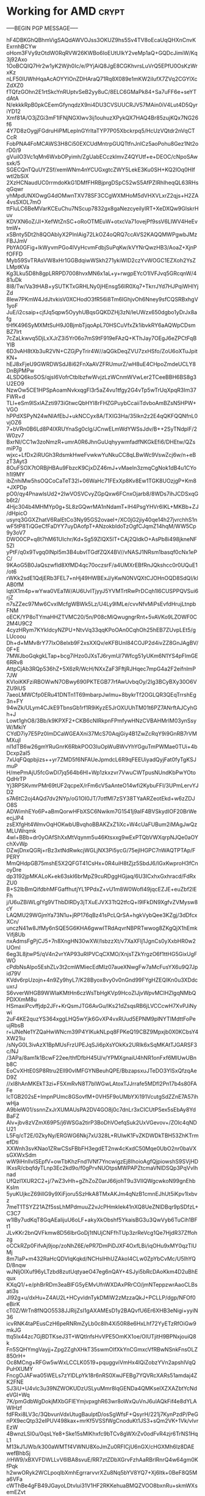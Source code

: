 # -*- buffer-auto-save-file-name: nil; -*-

* Working for AMD :crypt:
:properties:
:category: working
:organization: AMD
:cryptkey: 0xD99F552B3C52DD998FA3EB6099E55CC5EE41A275
:end:

-----BEGIN PGP MESSAGE-----

hF4DBKGhQBhmVigSAQdAWVOJss3OKUZ9hs5Sv4TV8oEcaUqQHXnCnvKExrnhBCYw
oHom3FVy9zOtdW0RqRVW26KWBo6IoEUtUIkY2veMp1aQ+GQDcJimiW/Kq3j92Axo
1OoBCQIQ7Hr2w1yK2Wjh0Ic/e/PYjAiQ8JgE8CGKhvrsLuVrQ5EPfU0OsKzWrxKz
nLF50lUWhHqaAcAOYYIOnZDHAraQ71Rq8X089e1mKW2iIufX7ZVq2CGYlXcZdXZ0
fTQfzGOhn2E1rtSkcYnRUptvSeB2yy8uC/8ELC6GMaPk84+Sa7uFF6e+seYTdAtA
N/ekkkRpB0pkCEemGfynqdzX9ni4DU3CVSUUCRJV57MAin0iV4Lut4D5QyriYD12
Xmf81A/O3jZGi3mF1IFNjNGXIwv3ij1ouhuzXPykQX7HAQ4Br85zujKQx7NG26f6
4Y7D8zOygjFGdruHiPMLeplnGYrltaTYP7P05Xbckrpq5/HcUzVQtdr2nVqCTCcR
FobPNA4FoMCAWS3H8Ci50EXCUdMntrpGUQTtfnJnICz5aoPohu8Gez1Nt2orD0/9
gVuilO3Vc1qMn6WxbOPyimh/ZgUabECczklmvZ4QYUtf+e+DEOC/cNpoSAwsxk/5
SGECQnTQuUYZSf/xemWNm4nYCUGxgtcZWY5LekE3Ku0SH+KQ2lOq0HIfwtl2bSiX
2XzHCNaudUC0rrmdoKkG1DMfFHRBjprgDSpC52wS5AfPZIRhIheqQL63RHsqGqwr
yhMpdUNXOwgG4dOMwnTXV78SF3CCgWXMHoM5dVHXVLxrZ2qjs+H2ZA4vsSXOL7mO
ttFluLC6BeMVarKCEuChu7NScup7832gx8gaNezcyeiIyIRT+XeDXQw9GIskrHuv
KDVXN6oZ/JI+XefWtZnSC+oRoOTMEuW+otxcVa71ovejPf9ssV6LIWV4HeEvtmW+
xSBnty5Dt2h8QOAblyX2PInlAig72LkOZ4oQRQ7ccAVS2KAQQMWPgwbJMzFBJJmV
PbYA0GFig+lkWyvmPGo4IVyHcvmFdbjSuPqKw/kVYNrQwzHB3/AoaZ+XjnPfOFFD
Myb59SvTRAsVW8xHr1GGBdqiwWSkh271ykiWID2czYvWOGC1EZXoh2YsZLMptKVa
Kg3Lku5D8h8gpLRRPD7008hvxMN6x1aL+y+rwgpEYcO1IVFJvq5GRcqnW/481uDk
8l8/Tw/Va3tHAB+ySUTKTxGRHLNy0jHEnsg56IR0Xq7+TkrrJYd7HJPqiWHlYjZd
8lew7PKmW4JdJtvkisV0XCHodO3fR56i8Tm6IGhjvOh6Nney9sfCQSRBxhgV1yoF
JuE/i2csaip+cjfJq5qpw5OyyhUBqsGQKDZHj3zN/leUWzx650dgbo1yDrJx8afg
tHfK496SyMXMtSuH9J0BjmbTjqoApL70HSCuVfxZk1ibvkRY6aAQWpCDsmBZ7Irt
7cZaLkwvq5DjLxXJrZ3i5Yr06o7mS9tF919eFAzQ+KThJay7OEgJ6eZPCtFqBYlB
6D3vAH8tXb3uR2VN+CZGjPyTrir4W//aQGkDeqZVU7zxHSfo/ZoU6oXTuJpitKN+
hEJ8xFjeU9GWRDWSdJ8i62FnXaAVZFRUmurZ/wH8uE4CHpoZmdeUCLY8DnBjPMPw
4LSDQ6koSOS/qjsI6VofrCtbIbzfwWvjzLzWCnmWVwLer2TCeeBBH6BS8g3U2EO9
NzwOw5CE1HPSpAoamNvkxqgFl3r5aZ4vu1tfgy2G4vTp5wTrUqXpqR3Im37FWR+d
TLl+eSm9lSxlAZzti973iGtwcQbHYI8rFHZGPuybCcaiiTdvboAmBZsN5HPW+VGO
hPPdXSPyN24wNIAfEbJ+ukNCCyx8A/TXIG3Ha/35Ikn2z2E4qQKFQQNfnL0vjOZ6
7+bVRn0B6Ld8P4lXRUYnaSg0clg/JCnwELmWdYWSsJdv/B++2SyTNdplF/2W0zv7
BxrNl/CC1w3zoNmzR+umrA0R6JhnGuUqhyywmfadfNKGkEfi6/DHEtw/QZsmiP7g
wjxc+LfDx2iRUGh3RdsmkHweFvwkwYuNkuCC8qLBwWc9VswZcj6w/n+eBzT3Ayt3
8OuFSOX7tORBjHBAu9FbzcK9CjxDZ46mJ+vMaeIn3zmqCgNok1dB4u1CYoh1I9MY
ibZnhiMw5hsOQCoCaTeT32l+06WaHc71FExXp8Kv8Ew1TGK8UOzjgP+Km8+JXPDp
pO0/qy4PnawlsUd2+2IwVOSVCvyZGpQxw6FCnxOjarb8/8WDs7ihJCDSxqGb6t2/
4Hjc304b4MHMYp0g+SL8zGQwrMA1nNdamT+lH4PsgYHVr6IKL+MKBb+ZJ/dHpicO
usyrq3GGXZhatV6RalEtCo3Ny95GS2ovaeI+/XC0jG2jiy40qe14h27jvrchhS1n
wF5tP8TiQGeCfFaDYY7uyDAofpT+ANzokbIdoTzOgfCJqmZ14hqM/WW5Cp9y3oV7
DWO0CP+q8t7hM61UIchr/Kd+Sg59ZlQX5lT+CAj2QIdkO+AsPb8i498jkneNF5ZI
yPtF/q0x9Tvgq0INpl5m3B4ubvlTGdfZQX4BV//vNASJ1NRsm1basqf0cNx1ePC/
9KAoG5B0JaQszwfId8XfMD4qc70oczsrF/a4UMXrEBfRnJQkshcc0r0UQuE1/ot6
rWKk2sdE1QdjERb3FEL7+nHj49HWBExJ/yKwN0NVQXtCJOHnOQD8SdQI/klAB0fM
lqtiX1m4p+wYwa0VEa1W/AU6UvITjyyJ5YVMTrtRwPrDCqh1l6CUSPPQVSui6rjZ
n7sZZec97Mw6CvxIMcfgWBWk5Lz/U4Ly9lMLe/cvvNfvMiPsEvfdHrujLtnpbFNM
oECK/YP8oTYmaHHZTVMC20/5n/P08cMiQwugngrRnt+5vAVKo9LZOWF0C2M4U9C2
4cyzHRym7KYkIdcyNZPU+NtvVq33qqKPoOAn0CqhOh25hEB7ZUvpLEt5/gLUcoou
Dh+d+MMv8rY77IxO8elxb9F2xsXXQv/eKFBUnI84COJP2d4ivZZ8GnJAgBV/0F+E
7MWJboGqkgkLTap+bcg7iHzo0JXsTJ6rymU/7Wfcg51yUKm6N1YS4pFlmGE6RRv8
AttpCjAb3RQp536hZ+5X6zR/WcH/NXxZaF3FftjRJHqec7mpG4a2F2eifnlmP7JW
KVloiKKFziRBOWwN7OBwy690PKTEGB77rfAwUvbqOy/2Ig3BCyBXy30O6VZU9iUS
7aeoLMWCfp0ERu41DNTn1T69mbarpJwlmu+8bykrTf2OGLQR3QEqTrrshEg3n+FY
94wZk/ULym4CJkE9TbnsGb1rf1R9iKyzE5JrOXUUhTM01t6PZ7ANrftAJCyhGh+J
Lowt1ghO8/3Bb/k9KPXF2+CKB6cNIRkpnFPmfywHNzCVBAHMrIM03ynSsyW/MkiY
CYdD7iy7E5Pz0ImDCaWGEAXni37McS70AqjGiy4B1ZwZcRqY9i9GnRB7rVMMXujI
nI1dTB6w26gmYRuGnrK6RbkPOO3IuOpWuBWvYhYGguTmPWMae0TUi+4bDcxp2aI5
7xUqFQqpbjizs++yr7ZMD5f6NFAUeJpmdcL6R9qFEEUiyadQyjFat0fyTgKSJmuP
H/mePmAjU5fcGwDI7jq564b6Hl+Wp1zkxzvr7VwuCWTpusNUndKbPwYOtoQdHrTP
Yj3RPSKvmrPMr69tUF2qcpeX/rFm6cV5aAnteO14wfi2KybuFFI/3UPmLervYJD2
s7A6tC2oj4AQd7dv2NYp/oG1OI0JT/7otfMl7zSY38TYaARZeotEkd+w6zZDJO8S
ADWimhEYo6P+aBmQorwHFbXSC6Nwikm7G1541j9aIF4BVSkydIOF20BrWeecjJP4
zsEXfgHt4WmvOqHOKwbUBvqhoBBAKZxZ1iXc+W4cUaFUBum2iMAgJwQzMLUWrqmk
4wl+BBb+dr0yOAfShXxMtVqynm5u46Ktsxxg9wExPTQbVWXqrpNJQe0aOYchXvWp
DZwjDnxQGRj+rBz3xtNdRwkcjWGLjNX3Pi5ycG/75ejlHGPC7nWAQTPTAp/FPERY
MmQHdpGB75mshE5X2QFGT41CsHx+0R4uiH8tZjz5SbdJ6/IGxKwproH3fCnoyDre
dp3192jpMKALoK+ek63skI6brMpZ9cuRDggHGjaq/6U3ICxhxGxhracd/FdRxZU0
B+S2lbBmQifdbhMFGaffhutjYL1PPdxZ+vU1m8W0WofI49jqcEZJE+euZbf2lEFh
j/U6uZBiWLgIYg9VThbDlRDy3jTXuEJVX3TtQ2tfcQ+l9lFkDN9XgfvZVMysw8cY
LAQMU29WGjmYa73N1u+jRP176qBz41sPcLQrSA+hgkVybQee3KZgj/3dDfcxXCn/
unczN41w8JfMy6nSQE5G6KHA6gwwlTRdAqvrNBPRTwwog8ZKgQjX1hEmkVifj8Ub
nxAdmsFgPjCJ5+7n8XngHN30wXW/IsbzzXt/v7XaXFlj1JgnCs0yXxbHR0w2UOml
6eg3L8jtwP5/qV4n2vrYAP93uRIPVCqCXMO/XnjsTZkYrgzO6f1ttHG5GixUgFWO
cPdbNsAlpo5EshZLv3t2cmWMiecEdMIz07aueXNwgFw7aMcFusYX6u9Q7Jpid79V
KVdv6rpUzojn+4n9Zy9hyL7/K28Byox8vy0v0nGnd99FYgHZEQIKn0u3XDdcuxrJ
S6vverWHGB9WWIaKMtHn6czWsTbHgKVp9HcoZlJjvWpvMClHZlgqNMbQPDXXmM8u
HSmaxiPcvffjdp2JFr+KrQsmJTG6AvGu/lKs21dZsqsRB6jLVCCcwH7XvPJiNywi
2uF4KE2quzYS364xggLHQ5wYjk6GvXP4vxRUud5EPNM9plNYTIMdttFoPeujRbsB
r+iJNeNe1YZQaHwWNcm39P4YIKukNLpq8FPKeQ19CBZ9Mpxjb0X0KCbsY4XW21iu
/sNyG0L3ivAzX1BpMUsFrzUPEJqSJi6pXsYOkKx2URIk6xSqMKAtTJGARSF3c/NJ
/3APa/8am1k1BcwF22ee/thfDfbH45U/v/YPMXgnaiU4hNR1onFxf6MIUwUBnb8C
EoCvXHtE0SP8Rtru2Ell90vIMFGYNBeuhQPE/BbzapsxuJTeDO3YlSxQfzqAeD9Z
//xI8hAnMKEkT3zi+F5XmRvN8T7blWGwLAtoxTJJrrafe5MDfl2Pn17b4s80FAFe
lcTGB202sE+ImpnPUmc8GSovfM+0VH5F9oUMbYXi191VcutgSdZZnE7A57ihwHja
A9bleW01/ssnnZxJrXUMAUsPA2DV4GO8j0c7dnLr3xCICUtPSex5sEbAy8YdBaFZ
Alv+jbv8zVZmX69P5/j6WSGa2tirP3BoDhVOefqSuk2UxVGevov+/ZOlc4qNDU21
L5Fq/cT2E/0ZkyNy/ERGWG6Nkj7xU328L+RUlwK1FvZKDWDkTBH53ZhKTrmefDti
XXWnh3svKNao1ZRwCSsFBbFH3egdET2nw4cKxdC50Mqe0UbO2nr0baVXsGXWxSdm
wW9iHnlIvISEpfV+owTbKhzFnd1VNf7YncwigzEj8IhoioAgfQjpiowshS9SVjHD
IKxsR/cbqfdyTLnp3Ec2kd9o/f0gPrvNUOtpsMWPAPZtcmaVNlDSQp3PqVvIhnad
UfQzI1XUR2C2+j/7wZ3vHh+gZhZoZ0arJ66johT9u3VIlQWgcwkoN99gnEhbKsIm
5yuKUjkcZ69illG9y9XiFjoru5SzHkA8TMxAKJm4qNzB1cmnEJhUt5iKpv1Ixbvz
7meT1TSYZ21AZf5ssLhMPdmuuZ2vJcPHmkIek41nXQ8UeZNIDBqr9pSDfzL+C3C7
w1lBy7udKqT8GqAEalijuU6oLF+akyXkObshf5YkaisBG3u3QwVyb6TuCih1BFt1
JLvKKr2bnQVFkmw8D56lbrGoDj1tNUjCNFfhTUp3zrReVcg1Qe7HjdR37Zffohzg
oCCkRZp0FifvAj9jop/zoNhZ6E/ePR7DmPiDJXF4OxfLBi/iqOHu9xMY0qzTlUMj
8m7IaP+m432RaHcQDVIqKqkd/NCHslHhUZAkoI4CLw0ZpYbCvMc/U5IhYQD/8nqw
wJNljOlXuf96yLTzbd8zutUqtyaeO47eg6nQAY+4SJyi5bRcDAoKkm4D2uBhEqux
KXqQ1/+e/phBrRDm3eaBlFG5yEMvUfnWXDAxPRrCO/jmNTeppzwrAaoCLBsati3s
Jl92g+u/dxHu+Z4AU2L+HCyvldnTykDMIW2zMzzaQkJ+PCLLP/dgp/NFOf0eBirK
cT0Z/WrTn8fNQO5538JJRijZsI1gAXAMEsD1y2BAQvfU6Er6XHB3eNigi+yyiN36
icvRNK4taPEusCzH6peRNRmZyLb0c8lh4Xi50R8e6HxLhf72YyETzRfOiGw9mkJG
ttq5Ix44zc7GjBDTKseJ3T+WQtlnfsHvVPE5OmKX1oe/OlUTjitH9BPNxjouiQ8k
Fn5SQHYmgVayjj+Zpg2ZghXHkT35swmOIfXkYnCGmxcVfRBwNSnkFnsOLZ850rH+
Oc8MCng+RFGw5wWxLCCLK0519+pquggviVmHx4IQiZobzYVn2apshlVqQPuHXUMY
FncgOJAFwa05WELs7zYlDLpYk18r6nRS0XwJFEBg7YQVRcXARs51amdaj4ZK2FNE
SJ3iU+U4vlc3u39NZWOKUDzUSLyuMmr8lqGENDa4QMKseIXZXAZbtYcNdeVGI+Wq
7K/pmGdbWgDokjMXbGFIEYmjvpxghR63wr8oWxQuVnJ6ulAQkFif4e8dYLAWIHzf
fdFRxi8LV3c/3QbvunVdxUtugBaulptD/osSgWfsF+QsyrH/221j7KynPzdP/PeG
nPX9ecQtp32eIPUV498kax+mrKf5VSSfWgCnoduKt1JS3+sQm2VK+1Vk/vlvrEzW
4BwnzLSI0u/0qsLYe8+Ske15sMlKhxfc9bTCv8gWXrZv0odFvR4zjr6TrNS1HqL1
M13kJ1JWb/k300aWMTf4VWNU8XoJmZu0RFICjU6nGX/cHGXMh6lz8DAEwefBhbSj
/rHW9/xBXVFDWLLvV6lBA8svuE/RR7ztZDbXGrvFzhAaRBrlRnrQ4w64gm0KfPqk
h2wwORyk2WCLpoqlbXmhEgrrarvvrXZu8Nq5bYV8YQ7+Xj6ltk+0BeF8Q5Ma6VFa
cWThBe4gFB49JGayoLDtvlui31V1HF2RKKehuaBMQZVOO8bxnRu+skmWXsemEZvt
S4/fVh3x+rvZJt7BF8JIYoe/R23gzIZrjDzyA9DFvvXLS0YZIzOGAYSYJV6tBQh0
Kv/WoeDmnnvo5xg+L+3JWLVPFVTlCG9u375latz4Nlm1oBcki/CAE+wnUIUdOJk2
SaozbH5mamdsFGZ0R0Z9JDz21oecPc5LYtwsjhKmb5Yr+Hlpf1ZuNHjwLvbB57l4
+1H0m2lfYiFKLRRu2auiQ/X3lLFWiXS/NKjiZCtoa2qdShdpmPDzvF6+ihlH9DpG
7hW15flnDlmogd+vgo9ylQK90GxSXfJikKYW5TVEyLInlpIeC2TGWlKWSEL6y7p2
1EK2A9CPLOemEHKbxymqBtar/MSa2ypFAKvafuB0zEiNlxkoxfYicoK7mmaP/1KK
In3R+7hwhhm9fOLyUQsNHOMgqTLRNxZYg5els81lWZbxwrAXWCToDcyajBbsq6gm
6m63KlfNLtLv4BplFmNHhcQhhWG9gODERaWoNdJh8OfbcCxvyWiZYgBGqaEZhYzf
mWEq5ixb7UKSdCaqUjLEbt6/NlZ4j3RGPZIS7E3EwPpU84NYA1Vhjyb+yXvTdf9s
BJA1o0ccVeXYvAA84vC/zJoAOnMETJtO0+0iaaumGj+gcO2j0eFJGt/TFn50IJEv
YUfSrymbQP/MnxnjOKgK8JA4xd11sN8YN5XNx+rByqEubz4wfUFhFA90Yvfe8LZa
am0s56bVH5Few3PpIrTMwG76VzaAIpApXoUYzCdTyAO1IuN3amWzf2Pm9AJb82i+
Ij43VItmn/h/9k1O2icIwl13/XidfP/3unEHhks3/u+wQmFfBXehgr2w/8VmbQZg
zy5UYSZMp5aKiq9Vy66aHhwhZNVm3BTXTBlNe/P+nv2H8Gd7XBCyi+yc1xLBPXUM
rKBr7xU55CGjzfsoEvZ9WAR8elhKI2ncxdl/8p9GrssYmkmefEPeCTSiWBiZL2/h
RGJSrTRTzCyJmlhhWmim6i+MMVjm6KAeMuMLIqURRPhvNCNvqsvTo15iMsVju9w2
JQXMvepGycaxUuyAFAMmWir9Ai82ogfId0pfuk9Gq4bmN2jYi3uuikRDydyejWul
TK9XgUZ27VXqHQsniqKzlWypqUKOyWgsbO/jBc69KsAJY0unPLSmJfK+wQ035tZ7
8NgLr3YyqnIy7GVIsemP5EjwdHCHbTaXMjoeYfbQL5qDcz8hdom44tMZAKkCDWOV
PF6PY2Zy9psMBuqxeHrZh5MCnqA3Nm/QXB9f886rtD446/nJzopOJ3ngtTvOlEsz
IVYZcyicR+DktgowJ/5QS93wfnjJEyAzm4UCmqyZ/rmdU1G3RDvsJc8TVxYBKxtS
pTFL1qN2VfP7+GELkniLry12/lIFyzu9UgH4zPaQsBQyT3HTDL01DNnLUGK3LXXm
QEZU0QtXNJHgiZzD/qNIcOdKCuGHF0Rs/W4Ln7sKsYpmgWQGTxskZR7ZaRCObiLL
90qNTusDEh0c39/sNJ/ocsGWzTAYhzydwOLVrpFCCodp3WxJ9WP+H9D5AemxJGC5
xlndqRaA96g9fxWBb1Ozz5KpvQb1A8Ibcp44Pd57m97OOvhOFX5ORVnEwq+j8UsS
B2JeWuyoOBpPJgHZOmdS6UBC2EJvnsVA7MrPYPFY5fv3PVBvmI4vhn+IqtDoHGPB
ZSV/PqsbQDkGeXTKlpyStZVnu9pWiR191/+OWiuunlg1plI877Io2Q3GFR9BfElu
CzPVVRuAk3Ls/g5ObtWIKdI387E97kn2dNF9FK0TVO8wtrVlGqtOEHgbeEtIBqbP
WO7bjd1q1XSx+7x+3Uf5t1yTNOOznPoqCXFDJh2cVzRMwc1l7TGFrJihtDKdMY3J
D0Gz5ahdGpSxvIdoDsb7PqSxY3G1Iq9pbYLEAF+PQ9RllJ/ZfcIY17Pe/tE2m/qu
+ImDfn77XMv3gnQ9YEU5PcBxDtVwIv0w2dnj9nlgZkPVpFQrHzqnbTyNIh4D/2Rd
pbDXzjwb3H1AYJFq5gjUQEpvTVmWkHmFMHUGoSOhijcMHQlrd7aRynF8mhYH/35E
U/HDg4qMVaL5FqypmG3wGs/b3SJEBSekEBqQpHrzZYaW7J2JepJ/LpWTiewMhYcB
KmwIcmXzCt7N/zqSgDOgxdSH+PIG9dnBlEVjgQskTiOOVygAT/d60/8CGhx6S22W
m/9dKSofdiJCsNS3ltB/CV2lgQaalnRqtUQEgG50MHisyEpiAOcA0DYAr4p2Gy5W
GQIfdq+mpaMrC7qKYCHp8vM3rLwjsgAZWAsgrPmmfA9TFPe5ZSHCIPz8j6TbS3UC
cNtz1DWjI4t7YRtxtvHOu93lH5oJioOPYNcp/nYeFJnxalfUm5c59LotE9TO1HBZ
NX3SAdmaveobkoS6l16YWKcxR6TjwKasR7OW6coRFL8VUvY17VXHDS+FtwRd62e7
k4ww5XLEuEhIv0S9xOfVFIiElV8vgHK92fQefzUsr696fcPKLhAIYbG2Bca6zAwY
CtLkuaMWhHMFkuHYFuLyZnOXznj/cb5Ztyj3/RcsTlHfOjO9wo3rf2T8jwMuKtZA
MN7FDWhm1Nn8jnKnJkaL5WBrfLvBWJgrt2JGjGhF3Gw4m+nPNK59FhseO5mLzB13
f4wvK81r7z4VLIo/JzNUFTaPDc/xchcdqpB9tt9eOtD/hLSef9eu7wAXjPo7LRva
CJ6Qd+UTBmq0lLSLAsxTevfa4MUVTlykltgKWwt6f3ksIote8OZ07ibz+nOpNm41
YCSKAM5Qr1rv9huuWbeCEymXrtW9vRx5MwqoEs+3kwA+WXILdnb7P85MViuwR03V
sYehpdpPlxTu8hy6IHQbAWMy/JfK9hX2dPzRhYb4FeO6v7TNY/1oUIE33VSd
=Dd5E
-----END PGP MESSAGE-----
